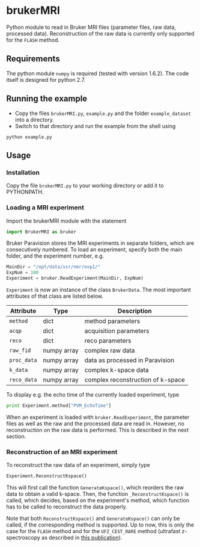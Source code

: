 * brukerMRI

Python module to read in Bruker MRI files (parameter files, raw data,
processed data). Reconstruction of the raw data is currently only
supported for the ~FLASH~ method.

[[file:/img/brukerMRI.PNG]]

** Requirements
The python module ~numpy~ is required (tested with version
1.6.2). The code itself is designed for python 2.7.

** Running the example
+ Copy the files ~brukerMRI.py~, ~example.py~ and the folder
  ~example_dataset~ into a directory.
+ Switch to that directory and run the example from the shell using 
#+begin_SRC shell
python example.py
#+end_SRC
** Usage
*** Installation
Copy the file ~brukerMRI.py~ to your working directory or add it to
PYTHONPATH.

*** Loading a MRI experiment
Import the brukerMRI module with the statement
#+begin_SRC python
import BrukerMRI as bruker
#+end_SRC

Bruker Paravision stores the MRI experiments in separate folders, which
are consecutively numbered. To load an experiment, specify both the
main folder, and the experiment number, e.g.

#+begin_SRC python
MainDir = "/opt/data/usr/nmr/exp1/"
ExpNum = 100
Experiment = bruker.ReadExperiment(MainDir, ExpNum)
#+end_SRC

=Experiment= is now an instance of the class =BrukerData=. The most
important attributes of that class are listed below.

|-------------+-------------+-----------------------------------|
| Attribute   | Type        | Description                       |
|-------------+-------------+-----------------------------------|
| =method=    | dict        | method parameters                 |
| =acqp=      | dict        | acquisition parameters            |
| =reco=      | dict        | reco parameters                   |
| =raw_fid=   | numpy array | complex raw data                  |
| =proc_data= | numpy array | data as processed in Paravision   |
| =k_data=    | numpy array | complex k-space data              |
| =reco_data= | numpy array | complex reconstruction of k-space |

To display e.g. the echo time of the currently loaded experiment, type
#+begin_SRC python
print Experiment.method["PVM_EchoTime"]
#+end_SRC

When an experiment is loaded with =bruker.ReadExperiment=, the
parameter files as well as the raw and the processed data are read in.
However, no reconstruction on the raw data is performed. This is
described in the next section.

*** Reconstruction of an MRI experiment
To reconstruct the raw data of an experiment, simply type
#+begin_SRC python
Experiment.ReconstructKspace()
#+end_SRC
This will first call the function =GenerateKspace()=, which reorders
the raw data to obtain a valid k-space. Then, the function
=_ReconstructKspace()= is called, which decides, based on the
experiment's method, which function has to be called to reconstruct
the data properly.

Note that both =ReconstructKspace()= and =GenerateKspace()= can only
be called, if the corresponding method is supported. Up to now, this
is only the case for the ~FLASH~ method and for the ~UFZ_CEST_RARE~
method (ultrafast z-spectroscopy as described in [[doi:10.1002/cphc.201300888][this publication]]).
